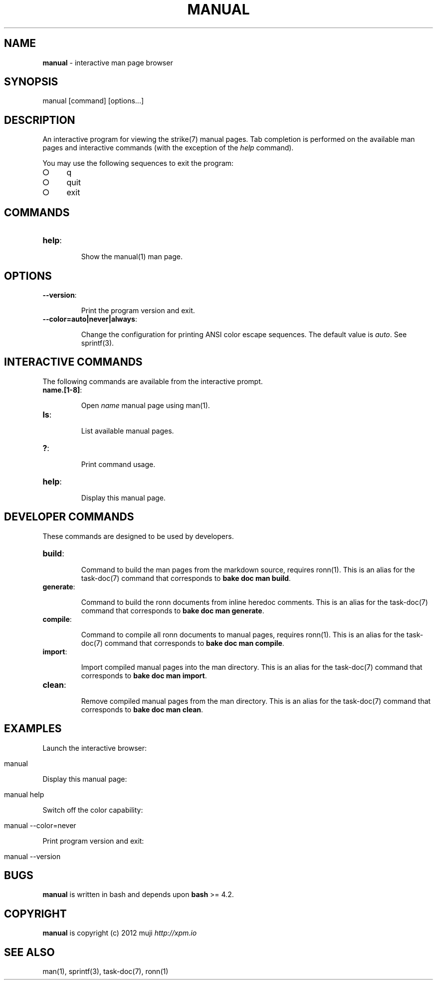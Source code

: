 .\" generated with Ronn/v0.7.3
.\" http://github.com/rtomayko/ronn/tree/0.7.3
.
.TH "MANUAL" "1" "April 2013" "" ""
.
.SH "NAME"
\fBmanual\fR \- interactive man page browser
.
.SH "SYNOPSIS"
.
.nf

manual [command] [options\|\.\|\.\|\.]
.
.fi
.
.SH "DESCRIPTION"
An interactive program for viewing the strike(7) manual pages\. Tab completion is performed on the available man pages and interactive commands (with the exception of the \fIhelp\fR command)\.
.
.P
You may use the following sequences to exit the program:
.
.IP "\[ci]" 4
q
.
.IP "\[ci]" 4
quit
.
.IP "\[ci]" 4
exit
.
.IP "" 0
.
.SH "COMMANDS"
.
.TP
\fBhelp\fR:
.
.IP
Show the manual(1) man page\.
.
.SH "OPTIONS"
.
.TP
\fB\-\-version\fR:
.
.IP
Print the program version and exit\.
.
.TP
\fB\-\-color=auto|never|always\fR:
.
.IP
Change the configuration for printing ANSI color escape sequences\. The default value is \fIauto\fR\. See sprintf(3)\.
.
.SH "INTERACTIVE COMMANDS"
The following commands are available from the interactive prompt\.
.
.TP
\fBname\.[1\-8]\fR:
.
.IP
Open \fIname\fR manual page using man(1)\.
.
.TP
\fBls\fR:
.
.IP
List available manual pages\.
.
.TP
\fB?\fR:
.
.IP
Print command usage\.
.
.TP
\fBhelp\fR:
.
.IP
Display this manual page\.
.
.SH "DEVELOPER COMMANDS"
These commands are designed to be used by developers\.
.
.TP
\fBbuild\fR:
.
.IP
Command to build the man pages from the markdown source, requires ronn(1)\. This is an alias for the task\-doc(7) command that corresponds to \fBbake doc man build\fR\.
.
.TP
\fBgenerate\fR:
.
.IP
Command to build the ronn documents from inline heredoc comments\. This is an alias for the task\-doc(7) command that corresponds to \fBbake doc man generate\fR\.
.
.TP
\fBcompile\fR:
.
.IP
Command to compile all ronn documents to manual pages, requires ronn(1)\. This is an alias for the task\-doc(7) command that corresponds to \fBbake doc man compile\fR\.
.
.TP
\fBimport\fR:
.
.IP
Import compiled manual pages into the man directory\. This is an alias for the task\-doc(7) command that corresponds to \fBbake doc man import\fR\.
.
.TP
\fBclean\fR:
.
.IP
Remove compiled manual pages from the man directory\. This is an alias for the task\-doc(7) command that corresponds to \fBbake doc man clean\fR\.
.
.SH "EXAMPLES"
Launch the interactive browser:
.
.IP "" 4
.
.nf

manual
.
.fi
.
.IP "" 0
.
.P
Display this manual page:
.
.IP "" 4
.
.nf

manual help
.
.fi
.
.IP "" 0
.
.P
Switch off the color capability:
.
.IP "" 4
.
.nf

manual \-\-color=never
.
.fi
.
.IP "" 0
.
.P
Print program version and exit:
.
.IP "" 4
.
.nf

manual \-\-version
.
.fi
.
.IP "" 0
.
.SH "BUGS"
\fBmanual\fR is written in bash and depends upon \fBbash\fR >= 4\.2\.
.
.SH "COPYRIGHT"
\fBmanual\fR is copyright (c) 2012 muji \fIhttp://xpm\.io\fR
.
.SH "SEE ALSO"
man(1), sprintf(3), task\-doc(7), ronn(1)
